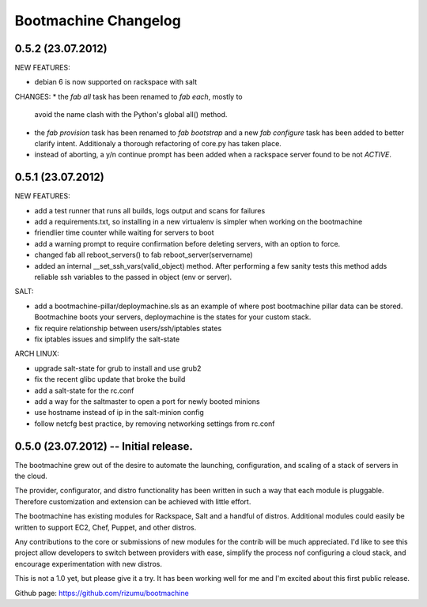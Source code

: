 Bootmachine Changelog
=====================

0.5.2 (23.07.2012)
------------------
NEW FEATURES:

* debian 6 is now supported on rackspace with salt

CHANGES:
* the `fab all` task has been renamed to `fab each`, mostly to
  avoid the name clash with the Python's global all() method.
* the `fab provision` task has been renamed to `fab bootstrap` and
  a new `fab configure` task has been added to better clarify
  intent. Additionaly a thorough refactoring of core.py has taken
  place.
* instead of aborting, a y/n continue prompt has been added
  when a rackspace server found to be not `ACTIVE`.

0.5.1 (23.07.2012)
------------------
NEW FEATURES:

* add a test runner that runs all builds, logs output and scans for
  failures
* add a requirements.txt, so installing in a new virtualenv is simpler
  when working on the bootmachine
* friendlier time counter while waiting for servers to boot
* add a warning prompt to require confirmation before deleting
  servers, with an option to force.
* changed fab all reboot_servers() to fab reboot_server(servername)
* added an internal __set_ssh_vars(valid_object) method. After
  performing a few sanity tests this method adds reliable ssh
  variables to the passed in object (env or server).

SALT:

* add a bootmachine-pillar/deploymachine.sls as an example of where
  post bootmachine pillar data can be stored. Bootmachine boots your
  servers, deploymachine is the states for your custom stack.
* fix require relationship between users/ssh/iptables states
* fix iptables issues and simplify the salt-state

ARCH LINUX:

* upgrade salt-state for grub to install and use grub2
* fix the recent glibc update that broke the build
* add a salt-state for the rc.conf
* add a way for the saltmaster to open a port for newly booted minions
* use hostname instead of ip in the salt-minion config
* follow netcfg best practice, by removing networking settings from rc.conf

0.5.0 (23.07.2012) -- Initial release.
--------------------------------------

The bootmachine grew out of the desire to automate the launching,
configuration, and scaling of a stack of servers in the cloud.

The provider, configurator, and distro functionality has been written
in such a way that each module is pluggable. Therefore customization
and extension can be achieved with little effort.

The bootmachine has existing modules for Rackspace, Salt and a handful
of distros. Additional modules could easily be written to support EC2, Chef,
Puppet, and other distros.

Any contributions to the core or submissions of new modules for the
contrib will be much appreciated. I'd like to see this project allow
developers to switch between providers with ease, simplify the process
nof configuring a cloud stack, and encourage experimentation with new
distros.

This is not a 1.0 yet, but please give it a try. It has been working
well for me and I'm excited about this first public release.

Github page: https://github.com/rizumu/bootmachine
